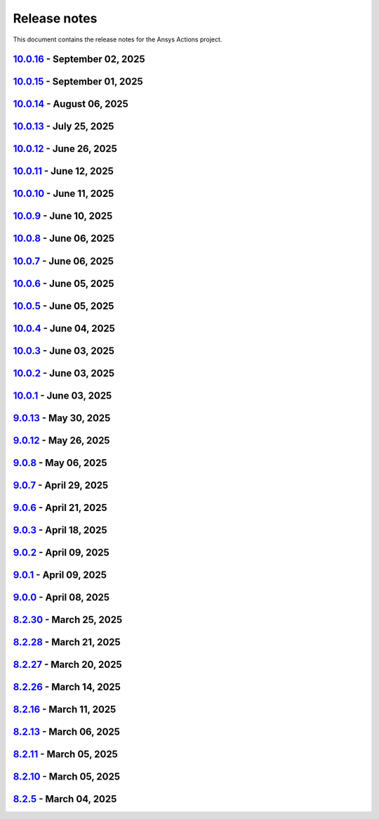 .. _ref_release_notes:

Release notes
#############

This document contains the release notes for the Ansys Actions project.

.. vale off

.. towncrier release notes start

`10.0.16 <https://github.com/ansys/actions/releases/tag/v10.0.16>`_ - September 02, 2025
========================================================================================

.. tab-set::


  .. tab-item:: Maintenance

    .. list-table::
        :header-rows: 0
        :widths: auto

        * - Remove transient dependency pin
          - `#979 <https://github.com/ansys/actions/pull/979>`_


`10.0.15 <https://github.com/ansys/actions/releases/tag/v10.0.15>`_ - September 01, 2025
========================================================================================

.. tab-set::


  .. tab-item:: Dependencies

    .. list-table::
        :header-rows: 0
        :widths: auto

        * - Temporary pin `typer` dependency (transitive)
          - `#971 <https://github.com/ansys/actions/pull/971>`_


`10.0.14 <https://github.com/ansys/actions/releases/tag/v10.0.14>`_ - August 06, 2025
=====================================================================================

.. tab-set::


  .. tab-item:: Fixed

    .. list-table::
        :header-rows: 0
        :widths: auto

        * - Run safety on exported dependencies
          - `#920 <https://github.com/ansys/actions/pull/920>`_

        * - Add end of file newline to changelog fragment file on generation
          - `#931 <https://github.com/ansys/actions/pull/931>`_

        * - Keep running when advisories are not reachable
          - `#932 <https://github.com/ansys/actions/pull/932>`_

        * - ``check-vulnerabilities`` action on Windows and projects using ``poetry``
          - `#945 <https://github.com/ansys/actions/pull/945>`_


`10.0.13 <https://github.com/ansys/actions/releases/tag/v10.0.13>`_ - July 25, 2025
===================================================================================

.. tab-set::


  .. tab-item:: Documentation

    .. list-table::
        :header-rows: 0
        :widths: auto

        * - Replace broken links with correct ones
          - `#930 <https://github.com/ansys/actions/pull/930>`_


  .. tab-item:: Fixed

    .. list-table::
        :header-rows: 0
        :widths: auto

        * - Capitalization of changelog fragments
          - `#934 <https://github.com/ansys/actions/pull/934>`_


`10.0.12 <https://github.com/ansys/actions/releases/tag/v10.0.12>`_ - June 26, 2025
===================================================================================

.. tab-set::


  .. tab-item:: Documentation

    .. list-table::
        :header-rows: 0
        :widths: auto

        * - Adding mention of pyansys dev guide for vulnerabilities
          - `#916 <https://github.com/ansys/actions/pull/916>`_


`10.0.11 <https://github.com/ansys/actions/releases/tag/v10.0.11>`_ - June 12, 2025
===================================================================================

.. tab-set::


  .. tab-item:: Added

    .. list-table::
        :header-rows: 0
        :widths: auto

        * - Improving error message for smoke tests
          - `#908 <https://github.com/ansys/actions/pull/908>`_


`10.0.10 <https://github.com/ansys/actions/releases/tag/v10.0.10>`_ - June 11, 2025
===================================================================================

.. tab-set::


  .. tab-item:: Dependencies

    .. list-table::
        :header-rows: 0
        :widths: auto

        * - Bump softprops/action-gh-release from 2.2.2 to 2.3.2 in /release-github in the release-related-actions group across 1 directory
          - `#903 <https://github.com/ansys/actions/pull/903>`_


  .. tab-item:: Fixed

    .. list-table::
        :header-rows: 0
        :widths: auto

        * - Wrong variable name for sphinx options
          - `#900 <https://github.com/ansys/actions/pull/900>`_

        * - Variable resolution
          - `#901 <https://github.com/ansys/actions/pull/901>`_


`10.0.9 <https://github.com/ansys/actions/releases/tag/v10.0.9>`_ - June 10, 2025
=================================================================================

.. tab-set::


  .. tab-item:: Documentation

    .. list-table::
        :header-rows: 0
        :widths: auto

        * - Update the description of the option named package-org.
          - `#893 <https://github.com/ansys/actions/pull/893>`_

        * - Document installation by uv
          - `#896 <https://github.com/ansys/actions/pull/896>`_


`10.0.8 <https://github.com/ansys/actions/releases/tag/v10.0.8>`_ - June 06, 2025
=================================================================================

.. tab-set::


  .. tab-item:: Fixed

    .. list-table::
        :header-rows: 0
        :widths: auto

        * - Release-github artifacts attestation
          - `#890 <https://github.com/ansys/actions/pull/890>`_


`10.0.7 <https://github.com/ansys/actions/releases/tag/v10.0.7>`_ - June 06, 2025
=================================================================================

.. tab-set::


  .. tab-item:: Fixed

    .. list-table::
        :header-rows: 0
        :widths: auto

        * - Doc build on windows input issues
          - `#888 <https://github.com/ansys/actions/pull/888>`_


`10.0.6 <https://github.com/ansys/actions/releases/tag/v10.0.6>`_ - June 05, 2025
=================================================================================

.. tab-set::


  .. tab-item:: Documentation

    .. list-table::
        :header-rows: 0
        :widths: auto

        * - Use bash shell for windows
          - `#879 <https://github.com/ansys/actions/pull/879>`_


  .. tab-item:: Fixed

    .. list-table::
        :header-rows: 0
        :widths: auto

        * - Raise warning if not using trusted publishers
          - `#883 <https://github.com/ansys/actions/pull/883>`_

        * - Missing skip-existing command handling
          - `#884 <https://github.com/ansys/actions/pull/884>`_


`10.0.5 <https://github.com/ansys/actions/releases/tag/v10.0.5>`_ - June 05, 2025
=================================================================================

.. tab-set::


  .. tab-item:: Fixed

    .. list-table::
        :header-rows: 0
        :widths: auto

        * - Missing environment variable on pypi releasing
          - `#880 <https://github.com/ansys/actions/pull/880>`_


`10.0.4 <https://github.com/ansys/actions/releases/tag/v10.0.4>`_ - June 04, 2025
=================================================================================

.. tab-set::


  .. tab-item:: Fixed

    .. list-table::
        :header-rows: 0
        :widths: auto

        * - Doc-deploy-changelog
          - `#876 <https://github.com/ansys/actions/pull/876>`_


`10.0.3 <https://github.com/ansys/actions/releases/tag/v10.0.3>`_ - June 03, 2025
=================================================================================

.. tab-set::


  .. tab-item:: Fixed

    .. list-table::
        :header-rows: 0
        :widths: auto

        * - Smoke test for poetry projects in editable mode
          - `#875 <https://github.com/ansys/actions/pull/875>`_


`10.0.2 <https://github.com/ansys/actions/releases/tag/v10.0.2>`_ - June 03, 2025
=================================================================================

.. tab-set::


  .. tab-item:: Fixed

    .. list-table::
        :header-rows: 0
        :widths: auto

        * - Remove the usage of uv for doc-deploy-changelog
          - `#874 <https://github.com/ansys/actions/pull/874>`_


`10.0.1 <https://github.com/ansys/actions/releases/tag/v10.0.1>`_ - June 03, 2025
=================================================================================

.. tab-set::


  .. tab-item:: Added

    .. list-table::
        :header-rows: 0
        :widths: auto

        * - check actions security action
          - `#725 <https://github.com/ansys/actions/pull/725>`_

        * - uv as default package manager
          - `#754 <https://github.com/ansys/actions/pull/754>`_

        * - check environment approval
          - `#776 <https://github.com/ansys/actions/pull/776>`_

        * - add compatibility with dependency groups
          - `#794 <https://github.com/ansys/actions/pull/794>`_

        * - pr documentation deployment and cleanup
          - `#799 <https://github.com/ansys/actions/pull/799>`_

        * - allow to specify working-directory
          - `#820 <https://github.com/ansys/actions/pull/820>`_

        * - option for maximum number of pr doc deployment
          - `#823 <https://github.com/ansys/actions/pull/823>`_

        * - ensure matching and metadata version
          - `#833 <https://github.com/ansys/actions/pull/833>`_

        * - add SBOM to wheelhouse action
          - `#834 <https://github.com/ansys/actions/pull/834>`_

        * - change branch naming in changelog action
          - `#837 <https://github.com/ansys/actions/pull/837>`_

        * - Support specification of ``bandit`` configuration file in check-vulnerabilities action
          - `#838 <https://github.com/ansys/actions/pull/838>`_

        * - capitalize fragments
          - `#852 <https://github.com/ansys/actions/pull/852>`_

        * - Prepend link to migration guide in github release notes
          - `#860 <https://github.com/ansys/actions/pull/860>`_

        * - Implementing basic smoke test for import
          - `#866 <https://github.com/ansys/actions/pull/866>`_


  .. tab-item:: Dependencies

    .. list-table::
        :header-rows: 0
        :widths: auto

        * - bump actions/download-artifact from 4.1.9 to 4.2.1 in the github-actions group
          - `#770 <https://github.com/ansys/actions/pull/770>`_

        * - update action-gh-release
          - `#777 <https://github.com/ansys/actions/pull/777>`_

        * - bump softprops/action-gh-release from 2.2.1 to 2.2.2 in the release-related-actions group
          - `#786 <https://github.com/ansys/actions/pull/786>`_

        * - bump actions/download-artifact from 4.2.1 to 4.3.0 in the github-actions group
          - `#795 <https://github.com/ansys/actions/pull/795>`_

        * - update pygithub requirement from <2,>=1.59 to >=1.59,<3 in /check-vulnerabilities
          - `#842 <https://github.com/ansys/actions/pull/842>`_

        * - bump awalsh128/cache-apt-pkgs-action from 1.4.3 to 1.5.0 in /_doc-build-linux in the doc-related-actions group across 1 directory
          - `#845 <https://github.com/ansys/actions/pull/845>`_

        * - Bump the build-related-actions group across 1 directory with 2 updates
          - `#846 <https://github.com/ansys/actions/pull/846>`_

        * - bump softprops/action-gh-release from 2.2.1 to 2.2.2 in /release-github in the release-related-actions group across 1 directory
          - `#847 <https://github.com/ansys/actions/pull/847>`_

        * - bump dependabot/fetch-metadata from 2.3.0 to 2.4.0 in /hk-automerge-prs in the must-be-assigned-actions group across 1 directory
          - `#848 <https://github.com/ansys/actions/pull/848>`_

        * - bump the github-actions group across 11 directories with 4 updates
          - `#849 <https://github.com/ansys/actions/pull/849>`_

        * - Downgrade awalsh128/cache-apt-pkgs-action due to errors
          - `#856 <https://github.com/ansys/actions/pull/856>`_

        * - Bump the github-actions group across 1 directory with 2 updates
          - `#863 <https://github.com/ansys/actions/pull/863>`_

        * - Bump the build-related-actions group across 2 directories with 1 update
          - `#865 <https://github.com/ansys/actions/pull/865>`_


  .. tab-item:: Documentation

    .. list-table::
        :header-rows: 0
        :widths: auto

        * - Update documentation for v10 release
          - `#828 <https://github.com/ansys/actions/pull/828>`_


  .. tab-item:: Fixed

    .. list-table::
        :header-rows: 0
        :widths: auto

        * - environment variable is missing after ``zizmor`` refactor
          - `#796 <https://github.com/ansys/actions/pull/796>`_

        * - ci_cd_release action
          - `#800 <https://github.com/ansys/actions/pull/800>`_

        * - install from poetry.lock if present
          - `#805 <https://github.com/ansys/actions/pull/805>`_

        * - remove marshmallow dependency limit
          - `#806 <https://github.com/ansys/actions/pull/806>`_

        * - allow to specify working directory
          - `#807 <https://github.com/ansys/actions/pull/807>`_

        * - avoid using pip cache with uv
          - `#811 <https://github.com/ansys/actions/pull/811>`_

        * - properly use poetry wheelhouse
          - `#817 <https://github.com/ansys/actions/pull/817>`_

        * - remove JSON builds
          - `#818 <https://github.com/ansys/actions/pull/818>`_

        * - build wheelhouse with poetry
          - `#826 <https://github.com/ansys/actions/pull/826>`_

        * - documentation
          - `#827 <https://github.com/ansys/actions/pull/827>`_

        * - input parameter generate-release-notes in release-github
          - `#832 <https://github.com/ansys/actions/pull/832>`_

        * - update to latest version
          - `#839 <https://github.com/ansys/actions/pull/839>`_

        * - discovery of artifacts in release-github
          - `#840 <https://github.com/ansys/actions/pull/840>`_

        * - default value for prune-uv-cache
          - `#850 <https://github.com/ansys/actions/pull/850>`_

        * - Housekeeping package clean actions
          - `#855 <https://github.com/ansys/actions/pull/855>`_

        * - Release-github python setup and sbom pattern
          - `#871 <https://github.com/ansys/actions/pull/871>`_

        * - Create a virtual environment in the changelog deployment action
          - `#872 <https://github.com/ansys/actions/pull/872>`_

        * - Install packages at system level
          - `#873 <https://github.com/ansys/actions/pull/873>`_


  .. tab-item:: Maintenance

    .. list-table::
        :header-rows: 0
        :widths: auto

        * - update CHANGELOG for v9.0.0
          - `#768 <https://github.com/ansys/actions/pull/768>`_

        * - update CHANGELOG for v9.0.1
          - `#772 <https://github.com/ansys/actions/pull/772>`_

        * - rewrite dependabot checks
          - `#774 <https://github.com/ansys/actions/pull/774>`_

        * - update CHANGELOG for v9.0.2
          - `#775 <https://github.com/ansys/actions/pull/775>`_

        * - update CHANGELOG for v9.0.3
          - `#781 <https://github.com/ansys/actions/pull/781>`_

        * - update CHANGELOG for v9.0.6
          - `#785 <https://github.com/ansys/actions/pull/785>`_

        * - update CHANGELOG for v9.0.7
          - `#792 <https://github.com/ansys/actions/pull/792>`_

        * - update CHANGELOG for v9.0.8
          - `#801 <https://github.com/ansys/actions/pull/801>`_

        * - use ansys/actions/doc-deploy-pr
          - `#802 <https://github.com/ansys/actions/pull/802>`_

        * - update uv settings
          - `#825 <https://github.com/ansys/actions/pull/825>`_

        * - remove deprecated line
          - `#830 <https://github.com/ansys/actions/pull/830>`_

        * - update dependabot inputs to match groups
          - `#841 <https://github.com/ansys/actions/pull/841>`_

        * - Update changelog for v9.0.12
          - `#854 <https://github.com/ansys/actions/pull/854>`_

        * - Improve smoke tests handling
          - `#861 <https://github.com/ansys/actions/pull/861>`_

        * - Add sbom artifacts to github release
          - `#862 <https://github.com/ansys/actions/pull/862>`_

        * - Update changelog for v9.0.13
          - `#869 <https://github.com/ansys/actions/pull/869>`_


  .. tab-item:: Miscellaneous

    .. list-table::
        :header-rows: 0
        :widths: auto

        * - Allow to mix dependency groups and optional targets
          - `#836 <https://github.com/ansys/actions/pull/836>`_


`9.0.13 <https://github.com/ansys/actions/releases/tag/v9.0.13>`_ - May 30, 2025
================================================================================

.. tab-set::


  .. tab-item:: Fixed

    .. list-table::
        :header-rows: 0
        :widths: auto

        * - Advanced search path
          - `#868 <https://github.com/ansys/actions/pull/868>`_


`9.0.12 <https://github.com/ansys/actions/releases/tag/v9.0.12>`_ - May 26, 2025
================================================================================

.. tab-set::


  .. tab-item:: Fixed

    .. list-table::
        :header-rows: 0
        :widths: auto

        * - Check licenses logic alignment
          - `#853 <https://github.com/ansys/actions/pull/853>`_


`9.0.8 <https://github.com/ansys/actions/releases/tag/v9.0.8>`_ - May 06, 2025
==============================================================================

.. tab-set::


  .. tab-item:: Miscellaneous

    .. list-table::
        :header-rows: 0
        :widths: auto

        * - remove deprecations and v8 refs
          - `#798 <https://github.com/ansys/actions/pull/798>`_


`9.0.7 <https://github.com/ansys/actions/releases/tag/v9.0.7>`_ - April 29, 2025
================================================================================

.. tab-set::


  .. tab-item:: Fixed

    .. list-table::
        :header-rows: 0
        :widths: auto

        * - pin quarto version
          - `#791 <https://github.com/ansys/actions/pull/791>`_


`9.0.6 <https://github.com/ansys/actions/releases/tag/v9.0.6>`_ - April 21, 2025
================================================================================

.. tab-set::


  .. tab-item:: Fixed

    .. list-table::
        :header-rows: 0
        :widths: auto

        * - skip installation on doc-deploy-changelog
          - `#782 <https://github.com/ansys/actions/pull/782>`_

        * - add package key in towncrier.toml
          - `#783 <https://github.com/ansys/actions/pull/783>`_

        * - Add newline between environment variables in Python
          - `#784 <https://github.com/ansys/actions/pull/784>`_


`9.0.3 <https://github.com/ansys/actions/releases/tag/v9.0.3>`_ - April 18, 2025
================================================================================

.. tab-set::


  .. tab-item:: Maintenance

    .. list-table::
        :header-rows: 0
        :widths: auto

        * - add upper bound on marshmallow
          - `#780 <https://github.com/ansys/actions/pull/780>`_


`9.0.2 <https://github.com/ansys/actions/releases/tag/v9.0.2>`_ - April 09, 2025
================================================================================

.. tab-set::


  .. tab-item:: Fixed

    .. list-table::
        :header-rows: 0
        :widths: auto

        * - build-wheelhouse: remove new lines inside run block
          - `#761 <https://github.com/ansys/actions/pull/761>`_


`9.0.1 <https://github.com/ansys/actions/releases/tag/v9.0.1>`_ - April 09, 2025
================================================================================

.. tab-set::


  .. tab-item:: Documentation

    .. list-table::
        :header-rows: 0
        :widths: auto

        * - fix link
          - `#769 <https://github.com/ansys/actions/pull/769>`_


`9.0.0 <https://github.com/ansys/actions/releases/tag/v9.0.0>`_ - April 08, 2025
================================================================================

.. tab-set::


  .. tab-item:: Dependencies

    .. list-table::
        :header-rows: 0
        :widths: auto

        * - bump sphinx from 8.2.1 to 8.2.3 in /requirements
          - `#710 <https://github.com/ansys/actions/pull/710>`_

        * - bump ansys-sphinx-theme from 1.3.2 to 1.3.3 in /requirements
          - `#729 <https://github.com/ansys/actions/pull/729>`_

        * - bump the github-actions group with 2 updates
          - `#746 <https://github.com/ansys/actions/pull/746>`_


  .. tab-item:: Documentation

    .. list-table::
        :header-rows: 0
        :widths: auto

        * - setup changelog
          - `#699 <https://github.com/ansys/actions/pull/699>`_

        * - add SECURITY.md
          - `#709 <https://github.com/ansys/actions/pull/709>`_

        * - add CONTRIBUTING.md
          - `#712 <https://github.com/ansys/actions/pull/712>`_

        * - change migration guide version to v8.2
          - `#713 <https://github.com/ansys/actions/pull/713>`_

        * - extend v8.2 new features notes
          - `#718 <https://github.com/ansys/actions/pull/718>`_

        * - log deprecation only for trusted publishers
          - `#719 <https://github.com/ansys/actions/pull/719>`_

        * - fix vale warning
          - `#737 <https://github.com/ansys/actions/pull/737>`_

        * - do not check link on www.x.org/*
          - `#755 <https://github.com/ansys/actions/pull/755>`_


  .. tab-item:: Fixed

    .. list-table::
        :header-rows: 0
        :widths: auto

        * - use ansys/pip-licenses to handle PEP 639
          - `#698 <https://github.com/ansys/actions/pull/698>`_

        * - syntax
          - `#714 <https://github.com/ansys/actions/pull/714>`_

        * - avoids installing project and provides support for non-python projects
          - `#715 <https://github.com/ansys/actions/pull/715>`_

        * - rolling release job
          - `#716 <https://github.com/ansys/actions/pull/716>`_

        * - major variable
          - `#717 <https://github.com/ansys/actions/pull/717>`_

        * - default should be false for "generate release notes" entry
          - `#745 <https://github.com/ansys/actions/pull/745>`_

        * - drop build and wheel packages
          - `#756 <https://github.com/ansys/actions/pull/756>`_

        * - optional build and wheel installation
          - `#762 <https://github.com/ansys/actions/pull/762>`_

        * - use trusted publishers from PyPA action
          - `#763 <https://github.com/ansys/actions/pull/763>`_

        * - github-ref
          - `#764 <https://github.com/ansys/actions/pull/764>`_

        * - tag check
          - `#766 <https://github.com/ansys/actions/pull/766>`_


  .. tab-item:: Maintenance

    .. list-table::
        :header-rows: 0
        :widths: auto

        * - nightly deployment does not have the CNAME
          - `#711 <https://github.com/ansys/actions/pull/711>`_

        * - update CHANGELOG for v8.2.11
          - `#721 <https://github.com/ansys/actions/pull/721>`_

        * - update CHANGELOG for v8.2.13
          - `#724 <https://github.com/ansys/actions/pull/724>`_

        * - update CHANGELOG for v8.2.16
          - `#728 <https://github.com/ansys/actions/pull/728>`_

        * - update CHANGELOG for v8.2.26
          - `#733 <https://github.com/ansys/actions/pull/733>`_

        * - update CHANGELOG for v8.2.27
          - `#741 <https://github.com/ansys/actions/pull/741>`_

        * - update CHANGELOG for v8.2.28
          - `#743 <https://github.com/ansys/actions/pull/743>`_

        * - update CHANGELOG for v8.2.30
          - `#749 <https://github.com/ansys/actions/pull/749>`_

        * - changelog action should depend on rolling release
          - `#750 <https://github.com/ansys/actions/pull/750>`_

        * - refactor logic for PRs opened by dependabot
          - `#751 <https://github.com/ansys/actions/pull/751>`_

        * - add dependabot cooldown for pip
          - `#752 <https://github.com/ansys/actions/pull/752>`_


  .. tab-item:: Miscellaneous

    .. list-table::
        :header-rows: 0
        :widths: auto

        * - warn about release pypi deprecation and encourage to use trusted publisher
          - `#707 <https://github.com/ansys/actions/pull/707>`_

        * - use SHA version for pypa/gh-action-pypi-publish
          - `#734 <https://github.com/ansys/actions/pull/734>`_

        * - use full length commit SHA instead of tags for external github actions
          - `#739 <https://github.com/ansys/actions/pull/739>`_

        * - remove trusted publisher
          - `#758 <https://github.com/ansys/actions/pull/758>`_


`8.2.30 <https://github.com/ansys/actions/releases/tag/v8.2.30>`_ - March 25, 2025
==================================================================================

.. tab-set::


  .. tab-item:: Maintenance

    .. list-table::
        :header-rows: 0
        :widths: auto

        * - clarify comment statement on release-github action
          - `#748 <https://github.com/ansys/actions/pull/748>`_


`8.2.28 <https://github.com/ansys/actions/releases/tag/v8.2.28>`_ - March 21, 2025
==================================================================================

.. tab-set::


  .. tab-item:: Fixed

    .. list-table::
        :header-rows: 0
        :widths: auto

        * - sanity check on inputs for release-github action
          - `#742 <https://github.com/ansys/actions/pull/742>`_


`8.2.27 <https://github.com/ansys/actions/releases/tag/v8.2.27>`_ - March 20, 2025
==================================================================================

.. tab-set::


  .. tab-item:: Documentation

    .. list-table::
        :header-rows: 0
        :widths: auto

        * - add documentation on automerge action
          - `#740 <https://github.com/ansys/actions/pull/740>`_


`8.2.26 <https://github.com/ansys/actions/releases/tag/v8.2.26>`_ - March 14, 2025
==================================================================================

.. tab-set::


  .. tab-item:: Fixed

    .. list-table::
        :header-rows: 0
        :widths: auto

        * - release-github body
          - `#732 <https://github.com/ansys/actions/pull/732>`_


`8.2.16 <https://github.com/ansys/actions/releases/tag/v8.2.16>`_ - March 11, 2025
==================================================================================

.. tab-set::


  .. tab-item:: Maintenance

    .. list-table::
        :header-rows: 0
        :widths: auto

        * - fix github variable
          - `#727 <https://github.com/ansys/actions/pull/727>`_


`8.2.13 <https://github.com/ansys/actions/releases/tag/v8.2.13>`_ - March 06, 2025
==================================================================================

.. tab-set::


  .. tab-item:: Fixed

    .. list-table::
        :header-rows: 0
        :widths: auto

        * - install for Python libraries
          - `#723 <https://github.com/ansys/actions/pull/723>`_


`8.2.11 <https://github.com/ansys/actions/releases/tag/v8.2.11>`_ - March 05, 2025
==================================================================================

.. tab-set::


  .. tab-item:: Fixed

    .. list-table::
        :header-rows: 0
        :widths: auto

        * - tags
          - `#720 <https://github.com/ansys/actions/pull/720>`_


`8.2.10 <https://github.com/ansys/actions/releases/tag/v8.2.10>`_ - March 05, 2025
==================================================================================

.. tab-set::


  .. tab-item:: Documentation

    .. list-table::
        :header-rows: 0
        :widths: auto

        * - extend v8.2 new features notes
          - `#718 <https://github.com/ansys/actions/pull/718>`_

        * - log deprecation only for trusted publishers
          - `#719 <https://github.com/ansys/actions/pull/719>`_


`8.2.5 <https://github.com/ansys/actions/releases/tag/v8.2.5>`_ - March 04, 2025
================================================================================

.. tab-set::


  .. tab-item:: Dependencies

    .. list-table::
        :header-rows: 0
        :widths: auto

        * - bump sphinx from 8.2.1 to 8.2.3 in /requirements
          - `#710 <https://github.com/ansys/actions/pull/710>`_


  .. tab-item:: Documentation

    .. list-table::
        :header-rows: 0
        :widths: auto

        * - setup changelog
          - `#699 <https://github.com/ansys/actions/pull/699>`_

        * - add SECURITY.md
          - `#709 <https://github.com/ansys/actions/pull/709>`_

        * - add CONTRIBUTING.md
          - `#712 <https://github.com/ansys/actions/pull/712>`_

        * - change migration guide version to v8.2
          - `#713 <https://github.com/ansys/actions/pull/713>`_


  .. tab-item:: Fixed

    .. list-table::
        :header-rows: 0
        :widths: auto

        * - syntax
          - `#714 <https://github.com/ansys/actions/pull/714>`_

        * - avoids installing project and provides support for non-python projects
          - `#715 <https://github.com/ansys/actions/pull/715>`_

        * - rolling release job
          - `#716 <https://github.com/ansys/actions/pull/716>`_

        * - major variable
          - `#717 <https://github.com/ansys/actions/pull/717>`_


  .. tab-item:: Maintenance

    .. list-table::
        :header-rows: 0
        :widths: auto

        * - nightly deployment does not have the CNAME
          - `#711 <https://github.com/ansys/actions/pull/711>`_


  .. tab-item:: Miscellaneous

    .. list-table::
        :header-rows: 0
        :widths: auto

        * - warn about release pypi deprecation and encourage to use trusted publisher
          - `#707 <https://github.com/ansys/actions/pull/707>`_
